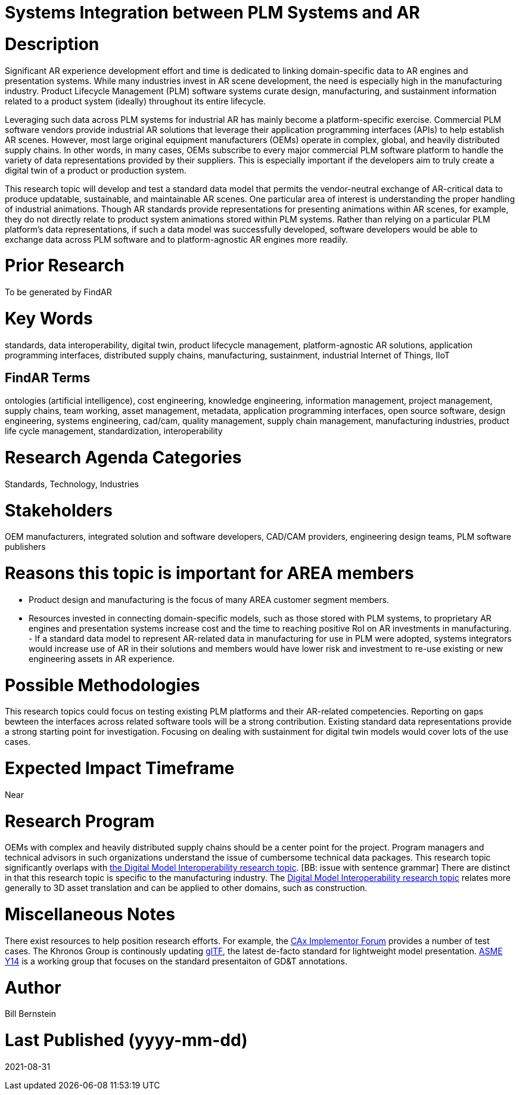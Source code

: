 [[ra-SIntegration5-ar2plm]]

# Systems Integration between PLM Systems and AR

# Description
Significant AR experience development effort and time is dedicated to linking domain-specific data to AR engines and presentation systems. While many industries invest in AR scene development, the need is especially high in the manufacturing industry. Product Lifecycle Management (PLM) software systems curate design, manufacturing, and sustainment information related to a product system (ideally) throughout its entire lifecycle.

Leveraging such data across PLM systems for industrial AR has mainly become a platform-specific exercise. Commercial PLM software vendors provide industrial AR solutions that leverage their application programming interfaces (APIs) to help establish AR scenes. However, most large original equipment manufacturers (OEMs) operate in complex, global, and heavily distributed supply chains. In other words, in many cases, OEMs subscribe to every major commercial PLM software platform to handle the variety of data representations provided by their suppliers. This is especially important if the developers aim to truly create a digital twin of a product or production system.

This research topic will develop and test a standard data model that permits the vendor-neutral exchange of AR-critical data to produce updatable, sustainable, and maintainable AR scenes. One particular area of interest is understanding the proper handling of industrial animations.  Though AR standards provide representations for presenting animations within AR scenes, for example, they do not directly relate to product system animations stored within PLM systems. Rather than relying on a particular PLM platform's data representations, if such a data model was successfully developed, software developers would be able to exchange data across PLM software and to platform-agnostic AR engines more readily.

# Prior Research
To be generated by FindAR

# Key Words
standards, data interoperability, digital twin, product lifecycle management, platform-agnostic AR solutions, application programming interfaces, distributed supply chains, manufacturing, sustainment, industrial Internet of Things, IIoT

## FindAR Terms
ontologies (artificial intelligence), cost engineering, knowledge engineering, information management, project management, supply chains, team working, asset management, metadata, application programming interfaces, open source software, design engineering, systems engineering, cad/cam, quality management, supply chain management, manufacturing industries, product life cycle management, standardization, interoperability

# Research Agenda Categories
Standards, Technology, Industries

# Stakeholders
OEM manufacturers, integrated solution and software developers, CAD/CAM providers, engineering design teams, PLM software publishers

# Reasons this topic is important for AREA members
- Product design and manufacturing is the focus of many AREA customer segment members.
- Resources invested in connecting domain-specific models, such as those stored with PLM systems, to proprietary AR engines and presentation systems increase cost and the time to reaching positive RoI on AR investments in manufacturing. - If a standard data model to represent AR-related data in manufacturing for use in PLM were adopted, systems integrators would increase use of AR in their solutions and members would have lower risk and investment to re-use existing or new engineering assets in AR experience.

# Possible Methodologies
This research topics could focus on testing existing PLM platforms and their AR-related competencies.  Reporting on gaps bewteen the interfaces across related software tools will be a strong contribution. Existing standard data representations provide a strong starting point for investigation. Focusing on dealing with sustainment for digital twin models would cover lots of the use cases.

# Expected Impact Timeframe
Near

# Research Program
OEMs with complex and heavily distributed supply chains should be a center point for the project. Program managers and technical advisors in such organizations understand the issue of cumbersome technical data packages.  This research topic significantly overlaps with https://github.com/theareaorg/AREA-Research-Agenda/blob/main/AREA_Research_Agenda_2021/Categories_and_Topics/Research_Topics/SInteroperability3-digialmodels.adoc[the Digital Model Interoperability research topic]. [BB: issue with sentence grammar] There are distinct in that this research topic is specific to the manufacturing industry. The https://github.com/theareaorg/AREA-Research-Agenda/blob/main/AREA_Research_Agenda_2021/Categories_and_Topics/Research_Topics/SInteroperability3-digialmodels.adoc[Digital Model Interoperability research topic] relates more generally to 3D asset translation and can be applied to other domains, such as construction.

# Miscellaneous Notes
There exist resources to help position research efforts.  For example, the https://www.cax-if.org/[CAx Implementor Forum] provides a number of test cases. The Khronos Group is continously updating https://www.khronos.org/gltf/[glTF], the latest de-facto standard for lightweight model presentation. https://www.asme.org/topics-resources/content/y14-standards-overview[ASME Y14] is a working group that focuses on the standard presentaiton of GD&T annotations.

# Author
Bill Bernstein

# Last Published (yyyy-mm-dd)
2021-08-31
